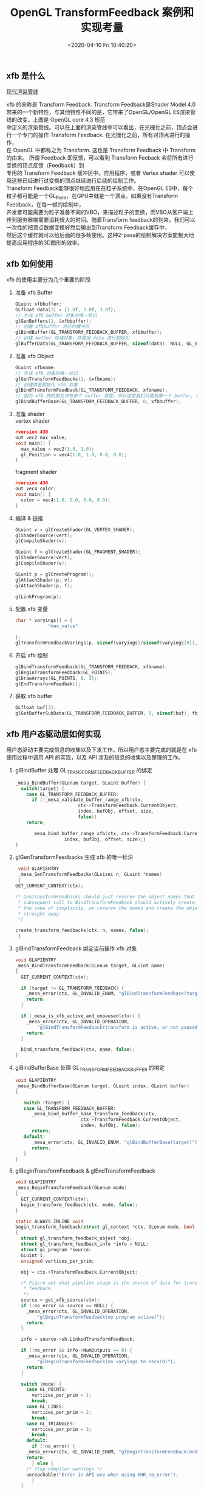 #+TITLE:  OpenGL TransformFeedback 案例和实现考量
#+AUTHOR: 孙建康（rising.lambda）
#+EMAIL:  rising.lambda@gmail.com
#+DATE: <2020-04-10 Fri 10:40:20>
#+UPDATED: <2020-06-29 Wed 09:00>
#+LAYOUT: post
#+EXCERPT: xfb 的全称是 Transform Feedback. Transform Feedback是Shader Model 4.0 带来的一个新特性，与其他特性不同的是，它带来了OpenGL/OpenGL ES渲染管线的改变。
#+DESCRIPTION: xfb 的全称是 Transform Feedback. Transform Feedback是Shader Model 4.0 带来的一个新特性，与其他特性不同的是，它带来了OpenGL/OpenGL ES渲染管线的改变。
#+TAGS: OpenGL, Graphics
#+CATEGORIES: Graphics,OpenGL
#+PROPERTY:    header-args        :comments org
#+PROPERTY:    header-args        :mkdirp yes
#+OPTIONS:     num:nil toc:nil todo:nil tasks:nil tags:nil \n:t
#+OPTIONS:     tex:imagemagick
#+OPTIONS:     skip:nil author:nil email:nil creator:nil timestamp:nil
#+BIND: org-preview-latex-image-directory "./xfb"
#+INFOJS_OPT:  view:nil toc:nil ltoc:t mouse:underline buttons:0 path:http://orgmode.org/org-info.js
#+LATEX_HEADER: \usepackage{tikz}
#+LATEX_HEADER: \usepackage{xeCJK}
#+LATEX_HEADER: \setCJKmainfont{SimSun}

** xfb 是什么  
   [[file:.//./xfb/pipeline.png][现代渲染管线]]

   xfb 的全称是 Transform Feedback. Transform Feedback是Shader Model 4.0带来的一个新特性，与其他特性不同的是，它带来了OpenGL/OpenGL ES渲染管线的改变。上图是 OpenGL core 4.3 规范
   中定义的渲染管线。可以在上面的渲染管线中可以看出，在光栅化之前，顶点会进行一个专门的操作 Transform Feedback. 在光栅化之前，所有对顶点进行的操作，
   在 OpenGL 中都称之为 Transform. 这也是 Transform Feedback 中 Transform 的由来。 所谓 Feedback 即反馈，可以看到 Transform Feeback 会将所有进行变换的顶点反馈（Feedback）到
   专用的 Transform Feedback 缓冲区中。应用程序，或者 Vertex shader 可以使用这些已经进行过变换的顶点继续进行后续的绘制工作。
   Transform Feedback能够很好地应用在在粒子系统中，在OpenGL ES中，每个粒子都可能是一个GL_Point，在GPU中就是一个顶点。如果没有Transform Feedback，在每一帧的绘制中，
   开发者可能需要为粒子准备不同的VBO，来描述粒子的变换，而VBO从客户端上传到服务器端需要消耗很大的时间。随着Transform feedback的到来，我们可以一次性的把顶点数据变换好然后输出到Transform Feedback缓存中，
   然后这个缓存就可以给后面的很多帧使用。这种2-pass的绘制解决方案能极大地提高应用程序的3D图形的效率。

** xfb 如何使用
   xfb 的使用主要分为几个重要的阶段
   1. 准备 xfb Buffer
      #+BEGIN_SRC c :eval never :exports code
	GLuint xfbbuffer;
	GLfloat data[3] = {1.0f, 2.0f, 3.0f};
	// 生成 xfb buffer 对象的唯一标识
	glGenBuffers(1, &xfbbuffer);
	// 创建 xfbbuffer 对应的缓冲区 
	glBindBuffer(GL_TRANSFORM_FEEDBACK_BUFFER, xfbbuffer);
	// 创建 buffer 存储对象，并使用 data 进行初始化
	glBufferData(GL_TRANSFORM_FEEDBACK_BUFFER, sizeof(data), NULL, GL_STATIC_READ);
      #+END_SRC
   2. 准备 xfb Object
      #+BEGIN_SRC c :eval never :exports code
	GLuint xfbname;
	// 生成 xfb 对象的唯一标识
	glGenTransformFeedbacks(1, &xfbname);
	// 创建或者初始化 xfb 对象
	glBindTransformFeedback(GL_TRANSFORM_FEEDBACK, xfbname);
	// 因为 xfb 的机制允许有多个 buffer 存在，所以这里我们只使用第一个 buffer, 所以我们将 xfbbuffer 绑定到 xfb 缓冲区数组的第一个绑定点。
	glBindBufferBase(GL_TRANSFORM_FEEDBACK_BUFFER, 0, xfbbuffer);
      #+END_SRC
   3. 准备 shader
      vertex shader
      #+BEGIN_SRC c :eval never :exports code
	#version 430
	out vec2 max_value;
	void main() {
	  max_value = vec2(1.0, 1.0);
	  gl_Position = vec4(1.0, 1.0, 0.0, 0.0);
	}
      #+END_SRC
      fragment shader
      #+BEGIN_SRC c :eval never :exports code
	#version 430
	out vec4 color;
	void main() {
	  color = vec4(1.0, 0.0, 0.0, 0.0);
	}
      #+END_SRC

   4. 编译 & 链接
      #+BEGIN_SRC c :eval never :exports code
	GLuint v = glCreateShader(GL_VERTEX_SHADER);
	glShaderSource(vert);
	glCompileShader(v);

	GLuint f = glCreateShader(GL_FRAGMENT_SHADER);
	glShaderSource(vert);
	glCompileShader(v);

	GLunit p = glCreateProgram();
	glAttachShader(p, v);
	glAttachShader(p, f);

	glLinkProgram(p);
      #+END_SRC

   5. 配置 xfb 变量
      #+BEGIN_SRC c :eval never :exports code
	char * varyings[] = {
			    "max_value"
		    
	};
	glTransformFeedbackVarings(p, sizeof(varyings)/sizeof(varyings[0]), varyings, GL_INTERLEAVED_ATTRIBS);
      #+END_SRC

   6. 开启 xfb 绘制
      #+BEGIN_SRC c :eval never :exports code
	glBindTransformFeedback(GL_TRANSFORM_FEEDBACK, xfbname);
	glBeginTransformFeedback(GL_POINTS);
	glDrawArrays(GL_POINTS, 0, 3);
	glEndTransformFeedbak();
      #+END_SRC

   7. 获取 xfb buffer
      #+BEGIN_SRC c :eval never :exports code
	GLfloat buf[3];
	glGetBufferSubData(GL_TRANSFORM_FEEDBACK_BUFFER, 0, sizeof(buf), fb);
      #+END_SRC



** xfb 用户态驱动层如何实现

   用户态驱动主要完成信息的收集以及下发工作。所以用户态主要完成的就是在 xfb 使用过程中调用 API 的实现，以及 API 涉及的信息的收集以及整理的工作。

   1. glBindBuffer 处理 GL_TRANSFORM_FEEDBACK_BUFFER 的绑定
      #+BEGIN_SRC c :eval never :exports code
	_mesa_BindBuffer(GLenum target, GLuint buffer) {
	  switch(target) {
	    case GL_TRANSFORM_FEEDBACK_BUFFER:
	      if (!_mesa_validate_buffer_range_xfb(ctx,
						   ctx->TransformFeedback.CurrentObject,
						   index, bufObj, offset, size,
						   false))
		return;

	      _mesa_bind_buffer_range_xfb(ctx, ctx->TransformFeedback.CurrentObject,
					  index, bufObj, offset, size);}
	}
      #+END_SRC

   2. glGenTransformFeedbacks 生成 xfb 的唯一标识
      #+BEGIN_SRC c :eval never :exports code
       void GLAPIENTRY
       _mesa_GenTransformFeedbacks(GLsizei n, GLuint *names)
       {
	  GET_CURRENT_CONTEXT(ctx);

	  /* GenTransformFeedbacks should just reserve the object names that a
	   ,* subsequent call to BindTransformFeedback should actively create. For
	   ,* the sake of simplicity, we reserve the names and create the objects
	   ,* straight away.
	   ,*/

	  create_transform_feedbacks(ctx, n, names, false);
       }
      #+END_SRC

   3. glBindTransformFeedback 绑定当前操作 xfb 对象
      #+BEGIN_SRC c :eval never :exports code
	void GLAPIENTRY
	_mesa_BindTransformFeedback(GLenum target, GLuint name)
	{
	  GET_CURRENT_CONTEXT(ctx);

	  if (target != GL_TRANSFORM_FEEDBACK) {
	    _mesa_error(ctx, GL_INVALID_ENUM, "glBindTransformFeedback(target)");
	    return;
	  }

	  if (_mesa_is_xfb_active_and_unpaused(ctx)) {
	    _mesa_error(ctx, GL_INVALID_OPERATION,
			"glBindTransformFeedback(transform is active, or not paused)");
	    return;
	  }

	  bind_transform_feedback(ctx, name, false);
	}

      #+END_SRC

   4. glBindBufferBase 处理 GL_TRANSFORM_FEEDBACK_BUFFER 的绑定
      #+BEGIN_SRC c :eval never :exports code
	void GLAPIENTRY
	_mesa_BindBufferBase(GLenum target, GLuint index, GLuint buffer)
	{

	   switch (target) {
	   case GL_TRANSFORM_FEEDBACK_BUFFER:
	      _mesa_bind_buffer_base_transform_feedback(ctx,
							ctx->TransformFeedback.CurrentObject,
							index, bufObj, false);
	      return;
	   default:
	      _mesa_error(ctx, GL_INVALID_ENUM, "glBindBufferBase(target)");
	      return;
	   }
	}
      #+END_SRC

   5. glBeginTransformFeedback & glEndTransformFeedback
      #+BEGIN_SRC c :eval never :exports code
	void GLAPIENTRY
	_mesa_BeginTransformFeedback(GLenum mode)
	{
	  GET_CURRENT_CONTEXT(ctx);
	  begin_transform_feedback(ctx, mode, false);
	}

	static ALWAYS_INLINE void
	begin_transform_feedback(struct gl_context *ctx, GLenum mode, bool no_error)
	{
	  struct gl_transform_feedback_object *obj;
	  struct gl_transform_feedback_info *info = NULL;
	  struct gl_program *source;
	  GLuint i;
	  unsigned vertices_per_prim;

	  obj = ctx->TransformFeedback.CurrentObject;

	  /* Figure out what pipeline stage is the source of data for transform
	   ,* feedback.
	   ,*/
	  source = get_xfb_source(ctx);
	  if (!no_error && source == NULL) {
	    _mesa_error(ctx, GL_INVALID_OPERATION,
			"glBeginTransformFeedback(no program active)");
	    return;
	  }

	  info = source->sh.LinkedTransformFeedback;

	  if (!no_error && info->NumOutputs == 0) {
	    _mesa_error(ctx, GL_INVALID_OPERATION,
			"glBeginTransformFeedback(no varyings to record)");
	    return;
	  }

	  switch (mode) {
	    case GL_POINTS:
	      vertices_per_prim = 1;
	      break;
	    case GL_LINES:
	      vertices_per_prim = 2;
	      break;
	    case GL_TRIANGLES:
	      vertices_per_prim = 3;
	      break;
	    default:
	      if (!no_error) {
		_mesa_error(ctx, GL_INVALID_ENUM, "glBeginTransformFeedback(mode)");
		return;
	      } else {
		/* Stop compiler warnings */
		unreachable("Error in API use when using KHR_no_error");
	      }
	  }

	  if (!no_error) {
	    if (obj->Active) {
	      _mesa_error(ctx, GL_INVALID_OPERATION,
			  "glBeginTransformFeedback(already active)");
	      return;
	    }

	    for (i = 0; i < ctx->Const.MaxTransformFeedbackBuffers; i++) {
	      if ((info->ActiveBuffers >> i) & 1) {
		if (obj->BufferNames[i] == 0) {
		  _mesa_error(ctx, GL_INVALID_OPERATION,
			      "glBeginTransformFeedback(binding point %d does not "
			      "have a buffer object bound)", i);
		  return;
		}
	      }
	    }
	  }

	  FLUSH_VERTICES(ctx, 0);
	  ctx->NewDriverState |= ctx->DriverFlags.NewTransformFeedback;

	  obj->Active = GL_TRUE;
	  ctx->TransformFeedback.Mode = mode;

	  compute_transform_feedback_buffer_sizes(obj);

	  if (_mesa_is_gles3(ctx)) {
	    /* In GLES3, we are required to track the usage of the transform
	     ,* feedback buffer and report INVALID_OPERATION if a draw call tries to
	     ,* exceed it.  So compute the maximum number of vertices that we can
	     ,* write without overflowing any of the buffers currently being used for
	     ,* feedback.
	     ,*/
	    unsigned max_vertices
		= _mesa_compute_max_transform_feedback_vertices(ctx, obj, info);
	    obj->GlesRemainingPrims = max_vertices / vertices_per_prim;
	  }

	  if (obj->program != source) {
	    ctx->NewDriverState |= ctx->DriverFlags.NewTransformFeedbackProg;
	    _mesa_reference_program_(ctx, &obj->program, source);
	    obj->program = source;
	  }

	  assert(ctx->Driver.BeginTransformFeedback);
	  ctx->Driver.BeginTransformFeedback(ctx, mode, obj);
	}

	static void
	end_transform_feedback(struct gl_context *ctx,
			       struct gl_transform_feedback_object *obj)
	{
	   FLUSH_VERTICES(ctx, 0);
	   ctx->NewDriverState |= ctx->DriverFlags.NewTransformFeedback;

	   assert(ctx->Driver.EndTransformFeedback);
	   ctx->Driver.EndTransformFeedback(ctx, obj);

	   _mesa_reference_program_(ctx, &obj->program, NULL);
	   ctx->TransformFeedback.CurrentObject->Active = GL_FALSE;
	   ctx->TransformFeedback.CurrentObject->Paused = GL_FALSE;
	   ctx->TransformFeedback.CurrentObject->EndedAnytime = GL_TRUE;
	}

	void GLAPIENTRY
	_mesa_EndTransformFeedback(void)
	{
	   struct gl_transform_feedback_object *obj;
	   GET_CURRENT_CONTEXT(ctx);

	   obj = ctx->TransformFeedback.CurrentObject;

	   if (!obj->Active) {
	      _mesa_error(ctx, GL_INVALID_OPERATION,
			  "glEndTransformFeedback(not active)");
	      return;
	   }

	   end_transform_feedback(ctx, obj);
	}

      #+END_SRC
   6. glDraw* 相关函数进行修改
   主要的内容就在第 70 行的 st_transform_feedback_draw_init
   #+BEGIN_SRC c :eval never :exports code
     static void
     st_draw_vbo(struct gl_context *ctx,
		 const struct _mesa_prim *prims,
		 GLuint nr_prims,
		 const struct _mesa_index_buffer *ib,
		 GLboolean index_bounds_valid,
		 GLuint min_index,
		 GLuint max_index,
		 GLuint num_instances,
		 GLuint base_instance,
		 struct gl_transform_feedback_object *tfb_vertcount,
		 unsigned stream)
     {
       struct st_context *st = st_context(ctx);
       struct pipe_draw_info info;
       unsigned i;
       unsigned start = 0;

       prepare_draw(st, ctx);

       /* Initialize pipe_draw_info. */
       info.primitive_restart = false;
       info.vertices_per_patch = ctx->TessCtrlProgram.patch_vertices;
       info.indirect = NULL;
       info.count_from_stream_output = NULL;
       info.restart_index = 0;
       info.start_instance = base_instance;
       info.instance_count = num_instances;

       if (ib) {
	 struct gl_buffer_object *bufobj = ib->obj;

	 /* Get index bounds for user buffers. */
	 if (!index_bounds_valid && st->draw_needs_minmax_index) {
	   vbo_get_minmax_indices(ctx, prims, ib, &min_index, &max_index,
				  nr_prims);
	 }

	 info.index_size = 1 << ib->index_size_shift;
	 info.min_index = min_index;
	 info.max_index = max_index;

	 if (bufobj) {
	   /* indices are in a real VBO */
	   info.has_user_indices = false;
	   info.index.resource = st_buffer_object(bufobj)->buffer;

	   /* Return if the bound element array buffer doesn't have any backing
	    ,* storage. (nothing to do)
	    ,*/
	   if (!info.index.resource)
	     return;

	   start = pointer_to_offset(ib->ptr) >> ib->index_size_shift;
	 } else {
	   /* indices are in user space memory */
	   info.has_user_indices = true;
	   info.index.user = ib->ptr;
	 }

	 setup_primitive_restart(ctx, &info);
       }
       else {
	 info.index_size = 0;
	 info.has_user_indices = false;

	 /* Transform feedback drawing is always non-indexed. */
	 /* Set info.count_from_stream_output. */
	 if (tfb_vertcount) {
	   if (!st_transform_feedback_draw_init(tfb_vertcount, stream, &info))
	     return;
	 }
       }

       /* do actual drawing */
       for (i = 0; i < nr_prims; i++) {
	 info.count = prims[i].count;

	 /* Skip no-op draw calls. */
	 if (!info.count && !tfb_vertcount)
	   continue;

	 info.mode = translate_prim(ctx, prims[i].mode);
	 info.start = start + prims[i].start;
	 info.index_bias = prims[i].basevertex;
	 info.drawid = prims[i].draw_id;
	 if (!ib) {
	   info.min_index = info.start;
	   info.max_index = info.start + info.count - 1;
	 }

	 if (ST_DEBUG & DEBUG_DRAW) {
	   debug_printf("st/draw: mode %s  start %u  count %u  index_size %d\n",
			u_prim_name(info.mode),
			info.start,
			info.count,
			info.index_size);
	 }

	 /* Don't call u_trim_pipe_prim. Drivers should do it if they need it. */
	 cso_draw_vbo(st->cso_context, &info);
       }
     }
     bool
     st_transform_feedback_draw_init(struct gl_transform_feedback_object *obj,
				     unsigned stream, struct pipe_draw_info *out)
     {
       struct st_transform_feedback_object *sobj =
	   st_transform_feedback_object(obj);

       out->count_from_stream_output = sobj->draw_count[stream];
       return out->count_from_stream_output != NULL;
     }
   #+END_SRC
   
